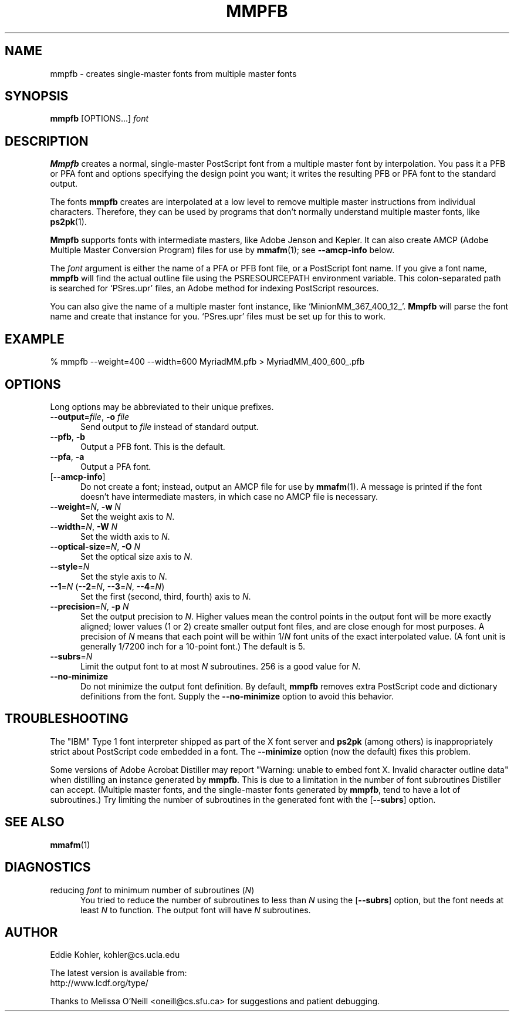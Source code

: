 .\" -*-nroff-*-
.ds V 2.63
.de M
.BR "\\$1" "(\\$2)\\$3"
..
.ds E " \-\- 
.if t .ds E \(em
.de OP
.BR "\\$1" "\\$2" "\\$3" "\\$4" "\\$5" "\\$6"
..
.de OA
.IR "\fB\\$1\& \|\fI\\$2" "\\$3" "\\$4" "\\$5" "\\$6"
..
.de OY
.BI "\\$1\fR=" "\\$2\fR, " "\\$3\& " "\\$4" "\\$5" "\\$6"
..
.de OL
.BI "\\$1\fR=" "\\$2" "\\$3" "\\$4" "\\$5" "\\$6"
..
.de Sp
.if n .sp
.if t .sp 0.4
..
.TH MMPFB 1 "LCDF Typetools" "Version \*V"
.SH NAME
mmpfb \- creates single-master fonts from multiple master fonts
'
.SH SYNOPSIS
.B mmpfb
\%[OPTIONS...]
.I font
'
.SH DESCRIPTION
.B Mmpfb
creates a normal, single-master PostScript font from a multiple master font
by interpolation. You pass it a PFB or PFA font and options specifying the
design point you want; it writes the resulting PFB or PFA font to the
standard output.
.PP
The fonts
.B mmpfb
creates are interpolated at a low level to remove multiple master
instructions from individual characters. Therefore, they can be used by
programs that don't normally understand multiple master fonts, like
.BR ps2pk (1).
.PP
.B Mmpfb
supports fonts with intermediate masters, like Adobe Jenson and Kepler. It
can also create AMCP (Adobe Multiple Master Conversion Program) files for
use by
.M mmafm 1 ;
see
.B \-\-amcp\-info
below.
.PP
The
.I font
argument is either the name of a PFA or PFB font file, or a PostScript font
name. If you give a font name,
.B mmpfb
will find the actual outline file using the PSRESOURCEPATH environment
variable. This colon-separated path is searched for `PSres.upr' files, an
Adobe method for indexing PostScript resources.
.PP
You can also give the name of a multiple
master font instance, like `MinionMM_367_400_12_'.
.B Mmpfb
will parse the font name and create that instance for you. `PSres.upr'
files must be set up for this to work.
'
'
.SH EXAMPLE
'
.nf
% mmpfb \-\-weight=400 \-\-width=600 MyriadMM.pfb > MyriadMM_400_600_.pfb
.fi
'
.SH OPTIONS
Long options may be abbreviated to their unique prefixes.
'
.TP 5
.OY \-\-output file \-o file
'
Send output to
.I file
instead of standard output.
'
.TP
.BR \-\-pfb ", " \-b
'
Output a PFB font. This is the default.
'
.TP
.BR \-\-pfa ", " \-a
'
Output a PFA font.
'
.TP
.OP \-\-amcp\-info
'
Do not create a font; instead, output an AMCP file for use by
.M mmafm 1 .
A message is printed if the font doesn't have intermediate masters, in
which case no AMCP file is necessary.
'
.TP
.OY \-\-weight N \-w N
'
Set the weight axis to 
.IR N .
'
.TP
.OY \-\-width N \-W N
'
Set the width axis to 
.IR N .
'
.TP
.OY \-\-optical\-size N \-O N
'
Set the optical size axis to 
.IR N .
'
.TP
.OL \-\-style N
'
Set the style axis to 
.IR N .
.TP
\fB\-\-1\fR=\fIN\fR (\fB\-\-2\fR=\fIN\fR, \fB\-\-3\fR=\fIN\fR, \fB\-\-4\fR=\fIN\fR)
'
Set the first (second, third, fourth) axis to
.IR N .
'
.TP
.OY \-\-precision N \-p N
'
Set the output precision to
.IR N .
Higher values mean the control points in the output font will be more
exactly aligned; lower values (1 or 2) create smaller output font
files, and are close enough for most purposes. A precision of
.IR N
means that each point will be within
.RI 1/ N
font units of the exact interpolated value. (A font unit is generally
1/7200 inch for a 10-point font.) The default is 5.
'
.TP
.OL \-\-subrs N
'
Limit the output font to at most
.IR N
subroutines. 256 is a good value for
.IR N .
'
.TP
.BR \-\-no\-minimize
'
Do not minimize the output font definition. By default, 
.B mmpfb
removes extra PostScript code and dictionary definitions from the font.
Supply the
.B \-\-no\-minimize
option to avoid this behavior.
'
.SH TROUBLESHOOTING
.LP
The "IBM" Type 1 font interpreter shipped as part of the X font server and
.B ps2pk
(among others) is inappropriately strict about PostScript code embedded in
a font. The 
.B \-\-minimize
option (now the default) fixes this problem.
.LP
Some versions of Adobe Acrobat Distiller may report "Warning: unable to
embed font X. Invalid character outline data" when distilling an instance
generated by
.BR mmpfb .
This is due to a limitation in the number of font subroutines Distiller can
accept. (Multiple master fonts, and the single-master fonts generated by
.BR mmpfb ,
tend to have a lot of subroutines.) Try limiting the number of subroutines
in the generated font with the
.OP \-\-subrs
option.
'
.SH SEE ALSO
.M mmafm 1
'
.SH DIAGNOSTICS
.TP 5
reducing \fIfont\fR to minimum number of subroutines (\fIN\fR)
You tried to reduce the number of subroutines to less than \fIN\fR using
the 
.OP \-\-subrs
option, but the font needs at least \fIN\fR to function. The output font
will have \fIN\fR subroutines.
'
.SH AUTHOR
.na
Eddie Kohler, kohler@cs.ucla.edu
.PP
The latest version is available from:
.br
http://www.lcdf.org/type/
.PP
Thanks to Melissa O'Neill <oneill@cs.sfu.ca> for suggestions and patient
debugging.
